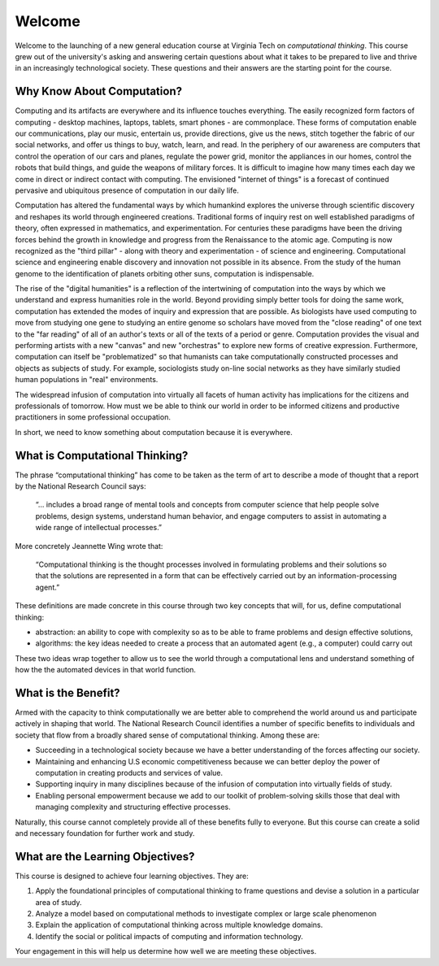 .. This file is part of the OpenDSA eTextbook project. See
.. http://algoviz.org/OpenDSA for more details.
.. Copyright (c) 2012-2013 by the OpenDSA Project Contributors, and
.. distributed under an MIT open source license.

.. avmetadata::
   :author: OpenDSA & CompThink Contributors
   :satisfies:
   :topic:


Welcome
=======

Welcome to the launching of a new general education course at Virginia Tech on *computational thinking*. This course grew out of the university's  asking and answering certain questions about what it takes to be prepared to live and thrive in an increasingly technological society. These questions and their answers are the starting point for the course.

Why Know About Computation?
---------------------------

Computing and its artifacts are everywhere and its influence touches everything. The easily recognized form factors of computing - desktop machines, laptops, tablets, smart phones - are commonplace. These forms of computation enable our communications, play our music, entertain us, provide directions, give us the news, stitch together the fabric of our social networks, and offer us things to buy, watch, learn, and read. In the periphery of our awareness are computers that control the operation of our cars and planes, regulate the power grid, monitor the appliances in our homes, control the robots that build things, and guide the weapons of military forces. It is difficult to imagine how many times each day we come in direct or indirect contact with computing. The envisioned "internet of things" is a forecast of continued pervasive and ubiquitous presence of computation in our daily life.

Computation has altered the fundamental ways by which humankind explores the universe through scientific discovery and reshapes its world through engineered creations. Traditional forms of inquiry rest on well established paradigms of theory, often expressed in mathematics, and experimentation. For centuries these paradigms have been the driving forces behind the growth in knowledge and progress from the Renaissance to the atomic age. Computing is now recognized as the "third pillar" - along with theory and experimentation - of science and engineering. Computational science and engineering enable discovery and innovation not possible in its absence. From the study of the human genome to the identification of planets orbiting other suns, computation is indispensable.

The rise of the "digital humanities" is a reflection of the intertwining of computation into the ways by which we understand and express humanities role in the world. Beyond providing simply better tools for doing the same work, computation has extended the modes of inquiry and expression that are possible. As biologists have used computing to move from studying one gene to studying an entire genome so scholars have moved from the "close reading" of one text to the "far reading" of all of an author's texts or all of the texts of a period or genre. Computation provides the visual and performing artists with a new "canvas" and new "orchestras" to explore new forms of creative expression. Furthermore, computation can itself be "problematized" so that humanists can take computationally constructed processes and objects as subjects of study. For example, sociologists study on-line social networks as they have similarly studied human populations in "real" environments.

The widespread infusion of computation into virtually all facets of human activity has implications for the citizens and professionals of tomorrow. How must we be able to think our world in order to be informed citizens and productive practitioners in some professional occupation.

In short, we need to know something about computation because it is everywhere.


What is Computational Thinking?
-------------------------------

The phrase “computational thinking” has come to be taken as the term of art to describe a mode of thought that a report by the National Research Council says:

    “... includes a broad range of mental tools and concepts from computer science that help people solve problems, design systems, understand human behavior, and engage computers to assist in automating a wide range of intellectual processes.”

More concretely Jeannette Wing wrote that:

    “Computational thinking is the thought processes involved in formulating problems and their solutions so that the solutions are represented in a form that can be effectively carried out by an information-processing agent.”

These definitions are made concrete in this course through two key concepts that will, for us, define computational thinking:

* abstraction: an ability to cope with complexity so as to be able to frame problems and design effective solutions,

* algorithms: the key ideas needed to create a process that an automated agent (e.g., a computer) could carry out

These two ideas wrap together to allow us to see the world through a computational lens and understand something of how the the automated devices in that world function.


What is the Benefit?
--------------------

Armed with the capacity to think computationally we are better able to comprehend the world around us and participate actively in shaping that world. The National Research Council identifies a number of specific benefits to individuals and society that flow from a broadly shared sense of computational thinking. Among these are:

* Succeeding in a technological society because we have a better understanding of the forces affecting our society.
* Maintaining and enhancing U.S economic competitiveness because we can better deploy the power of computation in creating products and services of value.
* Supporting inquiry in many disciplines because of the infusion of computation into virtually fields of study.
* Enabling personal empowerment because we add to our toolkit of problem-solving skills those that deal with managing complexity and structuring effective processes.

Naturally, this course cannot completely provide all of these benefits fully to everyone. But this course can create a solid and necessary foundation for further work and study.

What are the Learning Objectives?
---------------------------------

This course is designed to achieve four learning objectives. They are:

1. Apply the foundational principles of computational thinking to frame questions and devise a solution in a particular area of study.
2. Analyze a model based on computational methods to investigate complex or large scale phenomenon
3. Explain the application of computational thinking across multiple knowledge domains.
4. Identify the social or political impacts of computing and information technology.

Your engagement in this will help us determine how well we are meeting these objectives.

